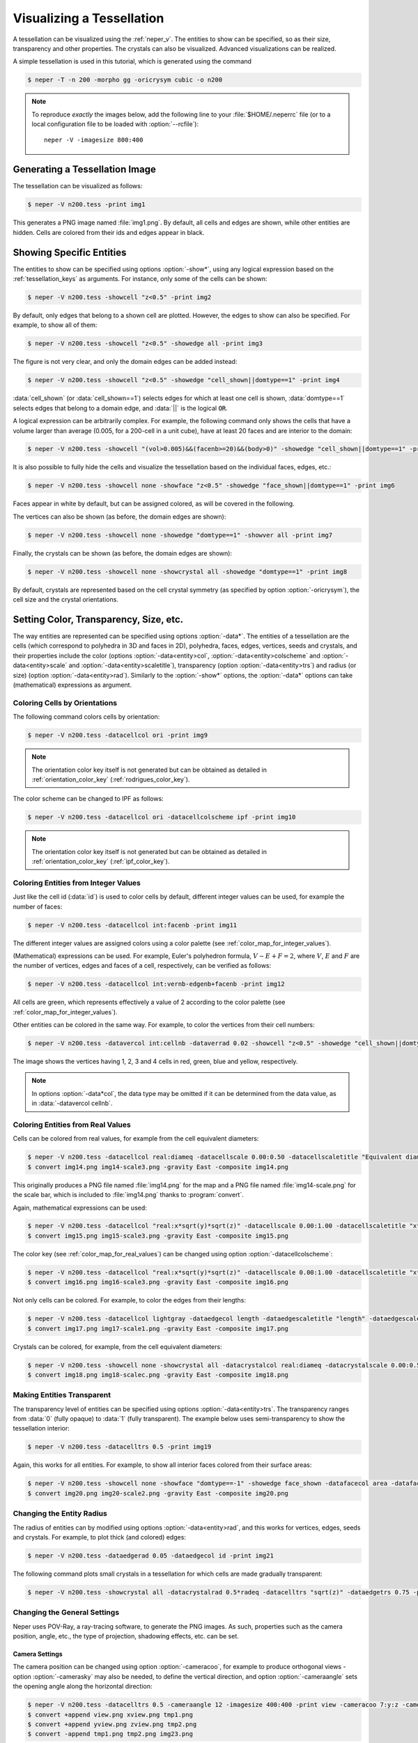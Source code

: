 .. _visualize_tessellation:

Visualizing a Tessellation
==========================

A tessellation can be visualized using the :ref:`neper_v`.  The entities to show can be specified, so as their size, transparency and other properties.  The crystals can also be visualized.  Advanced visualizations can be realized.

A simple tessellation is used in this tutorial, which is generated using the command

.. code-block:: console

  $ neper -T -n 200 -morpho gg -oricrysym cubic -o n200

.. note::

  To reproduce *exactly* the images below, add the following line to your :file:`$HOME/.neperrc` file (or to a local configuration file to be loaded with :option:`--rcfile`)::

    neper -V -imagesize 800:400

Generating a Tessellation Image
-------------------------------

The tessellation can be visualized as follows:

.. code-block:: console

  $ neper -V n200.tess -print img1

.. image:: visualize_tessellation/img1.png

This generates a PNG image named :file:`img1.png`.  By default, all cells and edges are shown, while other entities are hidden.  Cells are colored from their ids and edges appear in black.

Showing Specific Entities
-------------------------

The entities to show can be specified using options :option:`-show*`, using any logical expression based on the :ref:`tessellation_keys` as arguments.  For instance, only some of the cells can be shown:

.. code-block:: console

  $ neper -V n200.tess -showcell "z<0.5" -print img2

.. image:: visualize_tessellation/img2.png

By default, only edges that belong to a shown cell are plotted. However, the edges to show can also be specified.  For example, to show all of them:

.. code-block:: console

  $ neper -V n200.tess -showcell "z<0.5" -showedge all -print img3

.. image:: visualize_tessellation/img3.png

The figure is not very clear, and only the domain edges can be added instead:

.. code-block:: console

  $ neper -V n200.tess -showcell "z<0.5" -showedge "cell_shown||domtype==1" -print img4

.. image:: visualize_tessellation/img4.png

:data:`cell_shown` (or :data:`cell_shown==1`) selects edges for which at least one cell is shown, :data:`domtype==1` selects edges that belong to a domain edge, and :data:`||` is the logical :code:`OR`.

A logical expression can be arbitrarily complex.  For example, the following command only shows the cells that have a volume larger than average (0.005, for a 200-cell in a unit cube), have at least 20 faces and are interior to the domain:

.. code-block:: console

  $ neper -V n200.tess -showcell "(vol>0.005)&&(facenb>=20)&&(body>0)" -showedge "cell_shown||domtype==1" -print img5

.. image:: visualize_tessellation/img5.png

It is also possible to fully hide the cells and visualize the tessellation based on the individual faces, edges, etc.:

.. code-block:: console

  $ neper -V n200.tess -showcell none -showface "z<0.5" -showedge "face_shown||domtype==1" -print img6

.. image:: visualize_tessellation/img6.png

Faces appear in white by default, but can be assigned colored, as will be covered in the following.

The vertices can also be shown (as before, the domain edges are shown):

.. code-block:: console

  $ neper -V n200.tess -showcell none -showedge "domtype==1" -showver all -print img7

.. image:: visualize_tessellation/img7.png

Finally, the crystals can be shown (as before, the domain edges are shown):

.. code-block:: console

  $ neper -V n200.tess -showcell none -showcrystal all -showedge "domtype==1" -print img8

.. image:: visualize_tessellation/img8.png

By default, crystals are represented based on the cell crystal symmetry (as specified by option :option:`-oricrysym`), the cell size and the crystal orientations.

Setting Color, Transparency, Size, etc.
---------------------------------------

The way entities are represented can be specified using options :option:`-data*`.  The entities of a tessellation are the cells (which correspond to polyhedra in 3D and faces in 2D), polyhedra, faces, edges, vertices, seeds and crystals, and their properties include
the color (options :option:`-data<entity>col`, :option:`-data<entity>colscheme` and :option:`-data<entity>scale` and :option:`-data<entity>scaletitle`),
transparency (option :option:`-data<entity>trs`) and radius (or size) (option :option:`-data<entity>rad`).
Similarly to the :option:`-show*` options, the :option:`-data*` options can take (mathematical) expressions as argument.

Coloring Cells by Orientations
~~~~~~~~~~~~~~~~~~~~~~~~~~~~~~

The following command colors cells by orientation:

.. code-block:: console

  $ neper -V n200.tess -datacellcol ori -print img9

.. image:: visualize_tessellation/img9.png

.. note:: The orientation color key itself is not generated but can be obtained as detailed in :ref:`orientation_color_key` (:ref:`rodrigues_color_key`).

The color scheme can be changed to IPF as follows:

.. code-block:: console

  $ neper -V n200.tess -datacellcol ori -datacellcolscheme ipf -print img10

.. image:: visualize_tessellation/img10.png

.. note:: The orientation color key itself is not generated but can be obtained as detailed in :ref:`orientation_color_key` (:ref:`ipf_color_key`).

Coloring Entities from Integer Values
~~~~~~~~~~~~~~~~~~~~~~~~~~~~~~~~~~~~~

Just like the cell id (:data:`id`) is used to color cells by default, different integer values can be used, for example the number of faces:

.. code-block:: console

  $ neper -V n200.tess -datacellcol int:facenb -print img11

.. image:: visualize_tessellation/img11.png

The different integer values are assigned colors using a color palette (see :ref:`color_map_for_integer_values`).

(Mathematical) expressions can be used.  For example, Euler's polyhedron formula, :math:`V - E + F = 2`, where :math:`V`, :math:`E` and :math:`F` are the number of vertices, edges and faces of a cell, respectively, can be verified as follows:

.. code-block:: console

  $ neper -V n200.tess -datacellcol int:vernb-edgenb+facenb -print img12

.. image:: visualize_tessellation/img12.png

All cells are green, which represents effectively a value of 2 according to the color palette (see :ref:`color_map_for_integer_values`).

Other entities can be colored in the same way.  For example, to color the vertices from their cell numbers:

.. code-block:: console

  $ neper -V n200.tess -datavercol int:cellnb -dataverrad 0.02 -showcell "z<0.5" -showedge "cell_shown||domtype==1" -showver cell_shown -print img13

.. image:: visualize_tessellation/img13.png

The image shows the vertices having 1, 2, 3 and 4 cells in red, green, blue and yellow, respectively.

.. note:: In options :option:`-data*col`, the data type may be omitted if it can be determined from the data value, as in :data:`-datavercol cellnb`.

Coloring Entities from Real Values
~~~~~~~~~~~~~~~~~~~~~~~~~~~~~~~~~~

Cells can be colored from real values, for example from the cell equivalent diameters:

.. code-block:: console

  $ neper -V n200.tess -datacellcol real:diameq -datacellscale 0.00:0.50 -datacellscaletitle "Equivalent diameter" -print img14
  $ convert img14.png img14-scale3.png -gravity East -composite img14.png

.. image:: visualize_tessellation/img14.png

This originally produces a PNG file named :file:`img14.png` for the map and a PNG file named :file:`img14-scale.png` for the scale bar, which is included to :file:`img14.png` thanks to :program:`convert`.

Again, mathematical expressions can be used:

.. code-block:: console

  $ neper -V n200.tess -datacellcol "real:x*sqrt(y)*sqrt(z)" -datacellscale 0.00:1.00 -datacellscaletitle "x*sqrt(y)*sqrt(z)" -print img15
  $ convert img15.png img15-scale3.png -gravity East -composite img15.png

.. image:: visualize_tessellation/img15.png

The color key (see :ref:`color_map_for_real_values`) can be changed using option :option:`-datacellcolscheme`:

.. code-block:: console

  $ neper -V n200.tess -datacellcol "real:x*sqrt(y)*sqrt(z)" -datacellscale 0.00:1.00 -datacellscaletitle "x*sqrt(y)*sqrt(z)" -datacellcolscheme heat -print img16
  $ convert img16.png img16-scale3.png -gravity East -composite img16.png

.. image:: visualize_tessellation/img16.png

Not only cells can be colored.  For example, to color the edges from their lengths:

.. code-block:: console

  $ neper -V n200.tess -datacellcol lightgray -dataedgecol length -dataedgescaletitle "length" -dataedgescale 0.00:0.30 -print img17
  $ convert img17.png img17-scale1.png -gravity East -composite img17.png

.. image:: visualize_tessellation/img17.png

Crystals can be colored, for example, from the cell equivalent diameters:

.. code-block:: console

  $ neper -V n200.tess -showcell none -showcrystal all -datacrystalcol real:diameq -datacrystalscale 0.00:0.50 -datacrystalscaletitle "Equivalent diameter" -showedge "domtype==1" -print img18
  $ convert img18.png img18-scalec.png -gravity East -composite img18.png

.. image:: visualize_tessellation/img18.png

Making Entities Transparent
~~~~~~~~~~~~~~~~~~~~~~~~~~~

The transparency level of entities can be specified using options :option:`-data<entity>trs`.  The transparency ranges from :data:`0` (fully opaque) to :data:`1` (fully transparent).  The example below uses semi-transparency to show the tessellation interior:

.. code-block:: console

  $ neper -V n200.tess -datacelltrs 0.5 -print img19

.. image:: visualize_tessellation/img19.png

Again, this works for all entities.  For example, to show all interior faces colored from their surface areas:

.. code-block:: console

  $ neper -V n200.tess -showcell none -showface "domtype==-1" -showedge face_shown -datafacecol area -datafacetrs 0.5 -datafacescale 0.00:0.01:0.02:0.03:0.04:0.05 -datafacescaletitle "Surface area" -print img20
  $ convert img20.png img20-scale2.png -gravity East -composite img20.png

.. image:: visualize_tessellation/img20.png

Changing the Entity Radius
~~~~~~~~~~~~~~~~~~~~~~~~~~

The radius of entities can by modified using options :option:`-data<entity>rad`, and this works for vertices, edges, seeds and crystals.  For example, to plot thick (and colored) edges:

.. code-block:: console

  $ neper -V n200.tess -dataedgerad 0.05 -dataedgecol id -print img21

.. image:: visualize_tessellation/img21.png

The following command plots small crystals in a tessellation for which cells are made gradually transparent:

.. code-block:: console

  $ neper -V n200.tess -showcrystal all -datacrystalrad 0.5*radeq -datacelltrs "sqrt(z)" -dataedgetrs 0.75 -print img22

.. image:: visualize_tessellation/img22.png

Changing the General Settings
~~~~~~~~~~~~~~~~~~~~~~~~~~~~~

Neper uses POV-Ray, a ray-tracing software, to generate the PNG images.  As such, properties such as the camera position, angle, etc., the type of projection, shadowing effects, etc. can be set.

Camera Settings
^^^^^^^^^^^^^^^

The camera position can be changed using option :option:`-cameracoo`, for example to produce orthogonal views - option :option:`-camerasky` may also be needed, to define the vertical direction, and option :option:`-cameraangle` sets the opening angle along the horizontal direction:

.. code-block:: console

  $ neper -V n200.tess -datacelltrs 0.5 -cameraangle 12 -imagesize 400:400 -print view -cameracoo 7:y:z -camerasky 0:1:0 -print xview -cameracoo x:7:z -camerasky 0:0:1 -print yview -cameracoo x:y:7 -camerasky 1:0:0 -print zview
  $ convert +append view.png xview.png tmp1.png
  $ convert +append yview.png zview.png tmp2.png
  $ convert -append tmp1.png tmp2.png img23.png

.. image:: visualize_tessellation/img23.png

.. note:: Several images can be generated in a single Neper command by using option :option:`-print` several times.

The camera projection type can be specified using option :option:`-cameraprojection` - in 3D, the default is :data:`perspective`, but :data:`orthographic` is also available:

.. code-block:: console

  $ neper -V n200.tess -cameraprojection orthographic -print img24

.. image:: visualize_tessellation/img24.png

The orthographic projection keeps parallel lines parallel.

Scene Settings
^^^^^^^^^^^^^^

Shadowing can be turned on or off using option :option:`-showshadow`:

.. code-block:: console

  $ neper -V n200.tess -datacellcol real:diameq -datacellscale 0.00:0.50 -datacellscaletitle "Equivalent diameter" -sceneshadow 0 -print img25
  $ convert img25.png img25-scale3.png -gravity East -composite img25.png

.. image:: visualize_tessellation/img25.png

While shadowing generally improves visualization, turning it off may be useful to render "true" colors, which closely match a color key.  Shadowing not only generates shadows between objects, but also affects the color of objects depending on their orientation with respect to the light source.

The background color of the scene can be specified using option :option:`-scenebackground` (see :ref:`colors`):

.. code-block:: console

  $ neper -V n200.tess -scenebackground 41:128:185 -print img26

.. image:: visualize_tessellation/img26.png

Finally, the image size (in pixels) can be specified using option :option:`-imagesize`:

.. code-block:: console

  $ neper -V n200.tess -imagesize 200:100 -scenebackground 41:128:185 -print img27

.. image:: visualize_tessellation/img27.png
